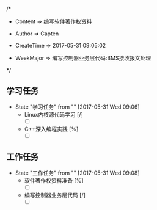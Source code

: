 
/*

 * Content      => 编写软件著作权资料
   
 * Author       => Capten

 * CreateTime   => 2017-05-31 09:05:02
   
 * WeekMajor    => 编写控制器业务层代码:BMS接收报文处理
   
 */


** 学习任务 
   - State "学习任务"   from ""           [2017-05-31 Wed 09:06]
     - Linux内核源代码学习 [/]
       - [ ] 
     - C++深入编程实践 [%]
       - [ ]
      
** 工作任务 
   - State "工作任务"   from ""           [2017-05-31 Wed 09:08]
     - 软件著作权资料准备 [%]
       - [ ]
     - 编写控制器业务层代码 [/]
       - [ ]
